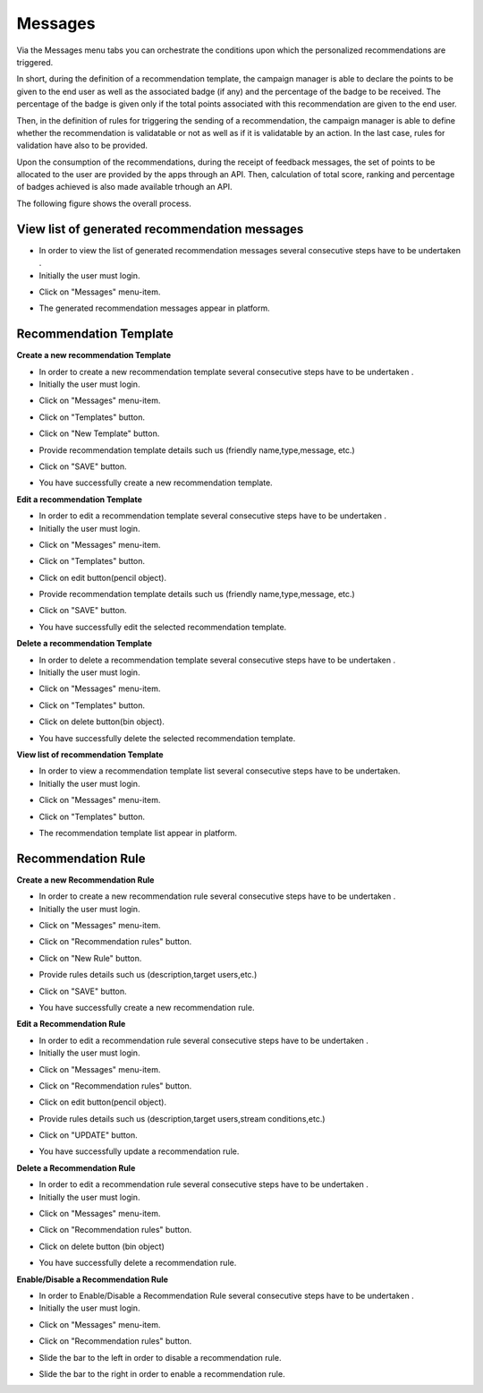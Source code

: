 ========
Messages
========

Via the Messages menu tabs you can orchestrate the conditions upon which the personalized recommendations are triggered.

In short, during the definition of a recommendation template, the campaign manager is able to declare the points to be given to the end user as well as the associated badge (if any) and the percentage of the badge to be received. The percentage of the badge is given only if the total points associated with this recommendation are given to the end user.

Then, in the definition of rules for triggering the sending of a recommendation, the campaign manager is able to define whether the recommendation is validatable or not as well as if it is validatable by an action. In the last case, rules for validation have also to be provided.

Upon the consumption of the recommendations, during the receipt of feedback messages, the set of points to be allocated to the user are provided by the apps through an API. Then, calculation of total score, ranking and percentage of badges achieved is also made available trhough an API.

The following figure shows the overall process.

.. image:: assets/ENTROPY_recommendations_and_scoring_workflow.png

View list of generated recommendation messages
------------

- In order to view the list of generated recommendation messages  several consecutive steps have to be undertaken .
- Initially the user must login.

.. image:: assets/ENTROPY_cmdash.png

- Click on "Messages" menu-item.

.. image:: assets/ENTROPY_vm.png

- The generated recommendation messages appear in platform.

.. image:: assets/ENTROPY_vm_2.png

Recommendation Template
----------------------------------------

**Create a new recommendation Template**

- In order to create a new recommendation template several consecutive steps have to be undertaken .
- Initially the user must login.

.. image:: assets/ENTROPY_cmdash.png

- Click on "Messages" menu-item.

.. image:: assets/ENTROPY_vm.png

- Click on "Templates" button.

.. image:: assets/ENTROPY_crt.png

- Click on "New Template" button.

.. image:: assets/ENTROPY_crt_2.png

- Provide recommendation template details such us (friendly name,type,message, etc.)

.. image:: assets/ENTROPY_crt_3.png

- Click on "SAVE" button.

.. image:: assets/ENTROPY_crt_4.png

- You have successfully create a new recommendation template.

**Edit a recommendation Template**

- In order to edit a recommendation template several consecutive steps have to be undertaken .
- Initially the user must login.

.. image:: assets/ENTROPY_cmdash.png

- Click on "Messages" menu-item.

.. image:: assets/ENTROPY_vm.png

- Click on "Templates" button.

.. image:: assets/ENTROPY_crt.png

- Click on edit button(pencil object).

.. image:: assets/ENTROPY_ert.png

- Provide recommendation template details such us (friendly name,type,message, etc.)

.. image:: assets/ENTROPY_ert_2_.png

- Click on "SAVE" button.

.. image:: assets/ENTROPY_ert_3.png

- You have successfully edit the selected recommendation template.

**Delete a recommendation Template**

- In order to delete a recommendation template several consecutive steps have to be undertaken .
- Initially the user must login.

.. image:: assets/ENTROPY_cmdash.png

- Click on "Messages" menu-item.

.. image:: assets/ENTROPY_vm.png

- Click on "Templates" button.

.. image:: assets/ENTROPY_crt.png

- Click on delete button(bin object).

.. image:: assets/ENTROPY_drt.png

- You have successfully delete the selected recommendation template.

**View list of recommendation Template**

- In order to view a recommendation template list several consecutive steps have to be undertaken.
- Initially the user must login.

.. image:: assets/ENTROPY_cmdash.png

- Click on "Messages" menu-item.

.. image:: assets/ENTROPY_vm.png

- Click on "Templates" button.

.. image:: assets/ENTROPY_crt.png

- The recommendation template list appear in platform.

.. image:: assets/ENTROPY_vrt.png

Recommendation Rule
----------------------------------------

**Create a new Recommendation Rule**

- In order to create a new recommendation rule several consecutive steps have to be undertaken .
- Initially the user must login.

.. image:: assets/ENTROPY_cmdash.png

- Click on "Messages" menu-item.

.. image:: assets/ENTROPY_vm.png

- Click on "Recommendation rules" button.

.. image:: assets/ENTROPY_crr.png

- Click on "New Rule" button.

.. image:: assets/ENTROPY_crr_2.png

- Provide rules details such us (description,target users,etc.)

.. image:: assets/ENTROPY_crr_3.png

- Click on "SAVE" button.

.. image:: assets/ENTROPY_crr_4.png

- You have successfully create a new recommendation rule.

**Edit a Recommendation Rule**

- In order to edit a recommendation rule several consecutive steps have to be undertaken .
- Initially the user must login.

.. image:: assets/ENTROPY_cmdash.png

- Click on "Messages" menu-item.

.. image:: assets/ENTROPY_vm.png

- Click on "Recommendation rules" button.

.. image:: assets/ENTROPY_crr.png

- Click on edit button(pencil object).

.. image:: assets/ENTROPY_err.png

- Provide rules details such us (description,target users,stream conditions,etc.)

.. image:: assets/ENTROPY_err_2.png

- Click on "UPDATE" button.

.. image:: assets/ENTROPY_err_3.png

- You have successfully update a recommendation rule.

**Delete a Recommendation Rule**

- In order to edit a recommendation rule several consecutive steps have to be undertaken .
- Initially the user must login.

.. image:: assets/ENTROPY_cmdash.png

- Click on "Messages" menu-item.

.. image:: assets/ENTROPY_vm.png

- Click on "Recommendation rules" button.

.. image:: assets/ENTROPY_crr.png

- Click on delete button (bin object)

.. image:: assets/ENTROPY_drr.png

- You have successfully delete a recommendation rule.

**Enable/Disable a Recommendation Rule**

- In order to Enable/Disable a Recommendation Rule several consecutive steps have to be undertaken .
- Initially the user must login.

.. image:: assets/ENTROPY_cmdash.png

- Click on "Messages" menu-item.

.. image:: assets/ENTROPY_vm.png

- Click on "Recommendation rules" button.

.. image:: assets/ENTROPY_crr.png

- Slide the bar to the left in order to disable a recommendation rule.

.. image:: assets/ENTROPY_edr.png

- Slide the bar to the right in order to enable a recommendation rule.

.. image:: assets/ENTROPY_edr_2.png
